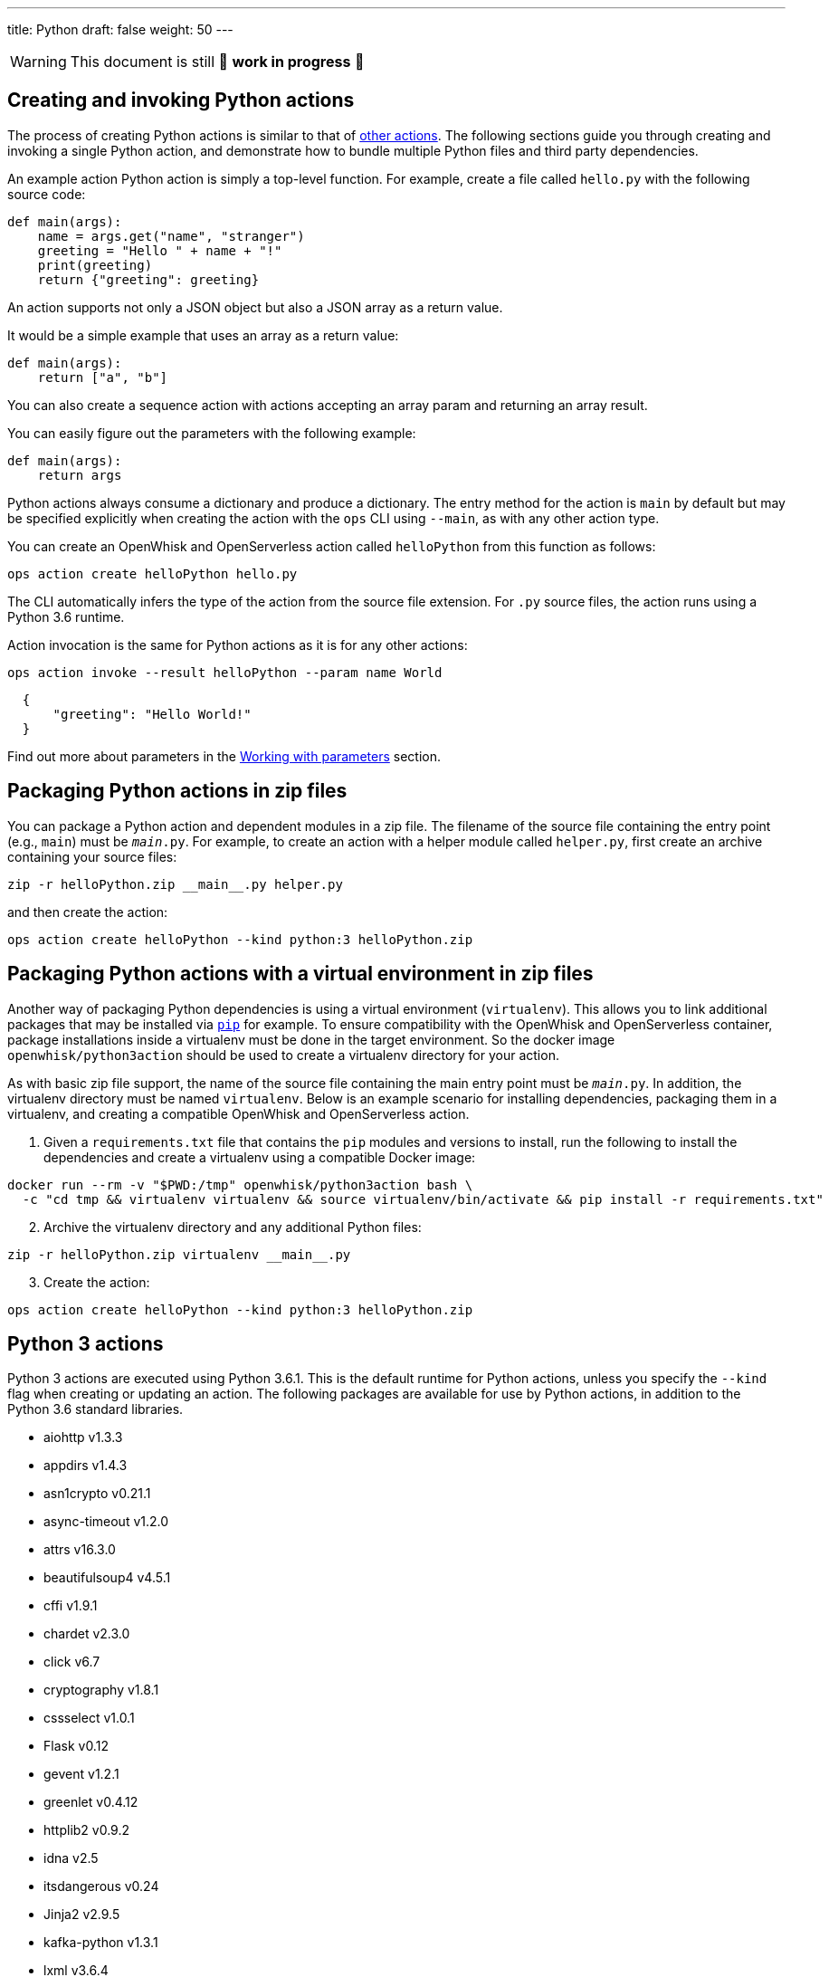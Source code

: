 ---
title: Python
draft: false
weight: 50
---
[WARNING]
====
This document is still 🚧 **work in progress** 🚧
====

== Creating and invoking Python actions

The process of creating Python actions is similar to that of
xref:../../actions/index.adoc#the-basics[other actions]. The following sections guide
you through creating and invoking a single Python action, and
demonstrate how to bundle multiple Python files and third party
dependencies.

An example action Python action is simply a top-level function. For
example, create a file called `hello.py` with the following source code:

[source,python]
----
def main(args):
    name = args.get("name", "stranger")
    greeting = "Hello " + name + "!"
    print(greeting)
    return {"greeting": greeting}
----

An action supports not only a JSON object but also a JSON array as a
return value.

It would be a simple example that uses an array as a return value:

[source,python]
----
def main(args):
    return ["a", "b"]
----

You can also create a sequence action with actions accepting an array
param and returning an array result.

You can easily figure out the parameters with the following example:

[source,python]
----
def main(args):
    return args
----

Python actions always consume a dictionary and produce a dictionary. The
entry method for the action is `main` by default but may be specified
explicitly when creating the action with the `ops` CLI using `--main`,
as with any other action type.

You can create an OpenWhisk and OpenServerless action called `helloPython` from this
function as follows:

....
ops action create helloPython hello.py
....

The CLI automatically infers the type of the action from the source file
extension. For `.py` source files, the action runs using a Python 3.6
runtime.

Action invocation is the same for Python actions as it is for any other
actions:

....
ops action invoke --result helloPython --param name World
....

[source,json]
----
  {
      "greeting": "Hello World!"
  }
----

Find out more about parameters in the link:./parameters.md[Working with
parameters] section.

== Packaging Python actions in zip files

You can package a Python action and dependent modules in a zip file. The
filename of the source file containing the entry point (e.g., `main`)
must be `__main__.py`. For example, to create an action with a helper
module called `helper.py`, first create an archive containing your
source files:

[source,bash]
----
zip -r helloPython.zip __main__.py helper.py
----

and then create the action:

[source,bash]
----
ops action create helloPython --kind python:3 helloPython.zip
----

== Packaging Python actions with a virtual environment in zip files

Another way of packaging Python dependencies is using a virtual
environment (`virtualenv`). This allows you to link additional packages
that may be installed via
https://packaging.python.org/installing/[`pip`] for example. To ensure
compatibility with the OpenWhisk and OpenServerless container, package installations inside
a virtualenv must be done in the target environment. So the docker image
`openwhisk/python3action` should be used to create a virtualenv
directory for your action.

As with basic zip file support, the name of the source file containing
the main entry point must be `__main__.py`. In addition, the virtualenv
directory must be named `virtualenv`. Below is an example scenario for
installing dependencies, packaging them in a virtualenv, and creating a
compatible OpenWhisk and OpenServerless action.

[arabic]
. Given a `requirements.txt` file that contains the `pip` modules and
versions to install, run the following to install the dependencies and
create a virtualenv using a compatible Docker image:

[source,bash]
----
docker run --rm -v "$PWD:/tmp" openwhisk/python3action bash \
  -c "cd tmp && virtualenv virtualenv && source virtualenv/bin/activate && pip install -r requirements.txt"
----

[arabic, start=2]
. Archive the virtualenv directory and any additional Python files:

[source,bash]
----
zip -r helloPython.zip virtualenv __main__.py
----

[arabic, start=3]
. Create the action:

[source,bash]
----
ops action create helloPython --kind python:3 helloPython.zip
----

== Python 3 actions

Python 3 actions are executed using Python 3.6.1. This is the default
runtime for Python actions, unless you specify the `--kind` flag when
creating or updating an action. The following packages are available for
use by Python actions, in addition to the Python 3.6 standard libraries.


* aiohttp v1.3.3
* appdirs v1.4.3
* asn1crypto v0.21.1
* async-timeout v1.2.0
* attrs v16.3.0
* beautifulsoup4 v4.5.1
* cffi v1.9.1
* chardet v2.3.0
* click v6.7
* cryptography v1.8.1
* cssselect v1.0.1
* Flask v0.12
* gevent v1.2.1
* greenlet v0.4.12
* httplib2 v0.9.2
* idna v2.5
* itsdangerous v0.24
* Jinja2 v2.9.5
* kafka-python v1.3.1
* lxml v3.6.4
* MarkupSafe v1.0
* multidict v2.1.4
* packaging v16.8
* parsel v1.1.0
* pyasn1 v0.2.3
* pyasn1-modules v0.0.8
* pycparser v2.17
* PyDispatcher v2.0.5
* pyOpenSSL v16.2.0
* pyparsing v2.2.0
* python-dateutil v2.5.3
* queuelib v1.4.2
* requests v2.11.1
* Scrapy v1.1.2
* service-identity v16.0.0
* simplejson v3.8.2
* six v1.10.0
* Twisted v16.4.0
* w3lib v1.17.0
* Werkzeug v0.12
* yarl v0.9.8
* zope.interface v4.3.3
